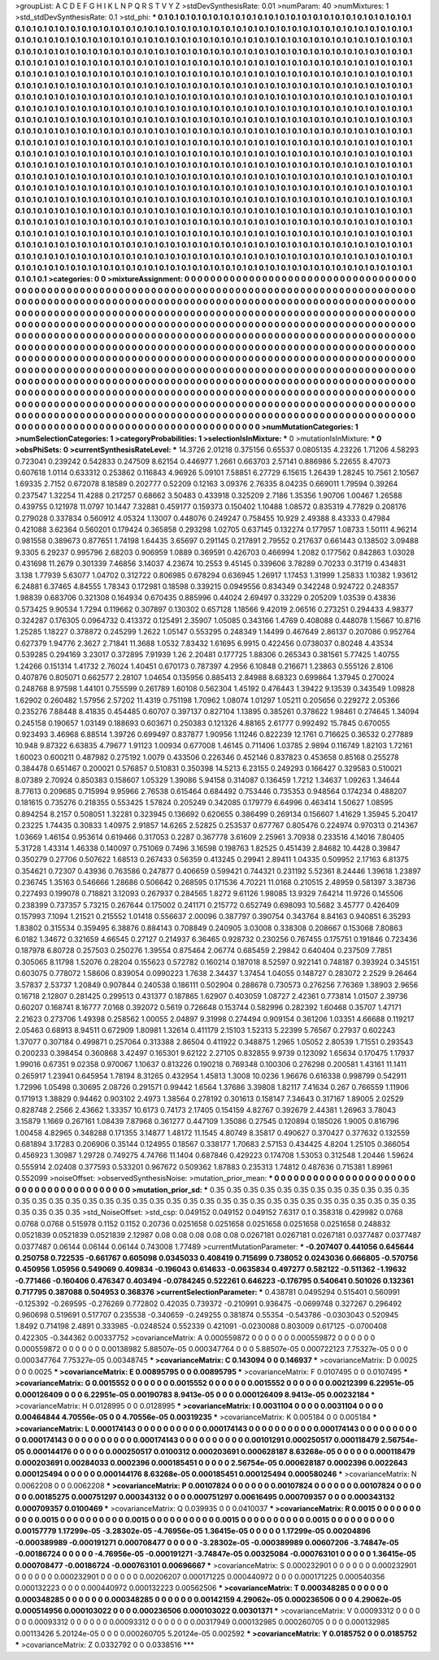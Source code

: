 >groupList:
A C D E F G H I K L
N P Q R S T V Y Z 
>stdDevSynthesisRate:
0.01 
>numParam:
40
>numMixtures:
1
>std_stdDevSynthesisRate:
0.1
>std_phi:
***
0.1 0.1 0.1 0.1 0.1 0.1 0.1 0.1 0.1 0.1
0.1 0.1 0.1 0.1 0.1 0.1 0.1 0.1 0.1 0.1
0.1 0.1 0.1 0.1 0.1 0.1 0.1 0.1 0.1 0.1
0.1 0.1 0.1 0.1 0.1 0.1 0.1 0.1 0.1 0.1
0.1 0.1 0.1 0.1 0.1 0.1 0.1 0.1 0.1 0.1
0.1 0.1 0.1 0.1 0.1 0.1 0.1 0.1 0.1 0.1
0.1 0.1 0.1 0.1 0.1 0.1 0.1 0.1 0.1 0.1
0.1 0.1 0.1 0.1 0.1 0.1 0.1 0.1 0.1 0.1
0.1 0.1 0.1 0.1 0.1 0.1 0.1 0.1 0.1 0.1
0.1 0.1 0.1 0.1 0.1 0.1 0.1 0.1 0.1 0.1
0.1 0.1 0.1 0.1 0.1 0.1 0.1 0.1 0.1 0.1
0.1 0.1 0.1 0.1 0.1 0.1 0.1 0.1 0.1 0.1
0.1 0.1 0.1 0.1 0.1 0.1 0.1 0.1 0.1 0.1
0.1 0.1 0.1 0.1 0.1 0.1 0.1 0.1 0.1 0.1
0.1 0.1 0.1 0.1 0.1 0.1 0.1 0.1 0.1 0.1
0.1 0.1 0.1 0.1 0.1 0.1 0.1 0.1 0.1 0.1
0.1 0.1 0.1 0.1 0.1 0.1 0.1 0.1 0.1 0.1
0.1 0.1 0.1 0.1 0.1 0.1 0.1 0.1 0.1 0.1
0.1 0.1 0.1 0.1 0.1 0.1 0.1 0.1 0.1 0.1
0.1 0.1 0.1 0.1 0.1 0.1 0.1 0.1 0.1 0.1
0.1 0.1 0.1 0.1 0.1 0.1 0.1 0.1 0.1 0.1
0.1 0.1 0.1 0.1 0.1 0.1 0.1 0.1 0.1 0.1
0.1 0.1 0.1 0.1 0.1 0.1 0.1 0.1 0.1 0.1
0.1 0.1 0.1 0.1 0.1 0.1 0.1 0.1 0.1 0.1
0.1 0.1 0.1 0.1 0.1 0.1 0.1 0.1 0.1 0.1
0.1 0.1 0.1 0.1 0.1 0.1 0.1 0.1 0.1 0.1
0.1 0.1 0.1 0.1 0.1 0.1 0.1 0.1 0.1 0.1
0.1 0.1 0.1 0.1 0.1 0.1 0.1 0.1 0.1 0.1
0.1 0.1 0.1 0.1 0.1 0.1 0.1 0.1 0.1 0.1
0.1 0.1 0.1 0.1 0.1 0.1 0.1 0.1 0.1 0.1
0.1 0.1 0.1 0.1 0.1 0.1 0.1 0.1 0.1 0.1
0.1 0.1 0.1 0.1 0.1 0.1 0.1 0.1 0.1 0.1
0.1 0.1 0.1 0.1 0.1 0.1 0.1 0.1 0.1 0.1
0.1 0.1 0.1 0.1 0.1 0.1 0.1 0.1 0.1 0.1
0.1 0.1 0.1 0.1 0.1 0.1 0.1 0.1 0.1 0.1
0.1 0.1 0.1 0.1 0.1 0.1 0.1 0.1 0.1 0.1
0.1 0.1 0.1 0.1 0.1 0.1 0.1 0.1 0.1 0.1
0.1 0.1 0.1 0.1 0.1 0.1 0.1 0.1 0.1 0.1
0.1 0.1 0.1 0.1 0.1 0.1 0.1 0.1 0.1 0.1
0.1 0.1 0.1 0.1 0.1 0.1 0.1 0.1 0.1 0.1
0.1 0.1 0.1 0.1 0.1 0.1 0.1 0.1 0.1 0.1
0.1 0.1 0.1 0.1 0.1 0.1 0.1 0.1 0.1 0.1
0.1 0.1 0.1 0.1 0.1 0.1 0.1 0.1 0.1 0.1
0.1 0.1 0.1 0.1 0.1 0.1 0.1 0.1 0.1 0.1
0.1 0.1 0.1 0.1 0.1 0.1 0.1 0.1 0.1 0.1
0.1 0.1 0.1 0.1 0.1 0.1 0.1 0.1 0.1 0.1
0.1 0.1 0.1 0.1 0.1 0.1 0.1 0.1 0.1 0.1
0.1 0.1 0.1 0.1 0.1 0.1 0.1 0.1 0.1 0.1
0.1 0.1 0.1 0.1 0.1 0.1 0.1 0.1 0.1 0.1
0.1 0.1 0.1 0.1 0.1 0.1 0.1 0.1 0.1 0.1
0.1 0.1 0.1 0.1 0.1 0.1 0.1 0.1 0.1 0.1
0.1 0.1 0.1 0.1 0.1 0.1 0.1 0.1 0.1 0.1
0.1 0.1 0.1 0.1 0.1 0.1 0.1 0.1 0.1 0.1
0.1 0.1 0.1 0.1 0.1 0.1 0.1 0.1 0.1 0.1
0.1 0.1 0.1 0.1 0.1 0.1 0.1 0.1 0.1 0.1
0.1 0.1 0.1 0.1 0.1 0.1 0.1 0.1 0.1 0.1
0.1 0.1 0.1 0.1 0.1 0.1 0.1 0.1 0.1 0.1
0.1 0.1 0.1 0.1 0.1 0.1 0.1 0.1 0.1 0.1
0.1 0.1 0.1 0.1 0.1 0.1 0.1 0.1 0.1 0.1
0.1 0.1 0.1 0.1 0.1 0.1 0.1 0.1 0.1 0.1
0.1 0.1 0.1 0.1 0.1 0.1 0.1 0.1 0.1 0.1
0.1 0.1 0.1 0.1 0.1 0.1 0.1 0.1 0.1 0.1
0.1 0.1 0.1 0.1 0.1 0.1 0.1 0.1 0.1 0.1
0.1 0.1 0.1 0.1 0.1 0.1 0.1 0.1 0.1 0.1
0.1 0.1 0.1 0.1 0.1 0.1 0.1 0.1 0.1 0.1
0.1 0.1 0.1 0.1 0.1 0.1 0.1 0.1 0.1 0.1
0.1 0.1 0.1 0.1 0.1 0.1 0.1 0.1 0.1 0.1
0.1 0.1 0.1 0.1 0.1 0.1 0.1 0.1 0.1 0.1
0.1 0.1 0.1 0.1 0.1 0.1 0.1 0.1 0.1 0.1
0.1 0.1 0.1 0.1 0.1 0.1 0.1 0.1 0.1 0.1
0.1 0.1 0.1 0.1 0.1 0.1 0.1 0.1 0.1 0.1
0.1 0.1 0.1 0.1 0.1 0.1 0.1 0.1 0.1 0.1
0.1 0.1 0.1 0.1 0.1 0.1 0.1 0.1 0.1 0.1
0.1 0.1 0.1 0.1 0.1 0.1 0.1 0.1 0.1 0.1
0.1 0.1 0.1 0.1 0.1 0.1 0.1 0.1 0.1 0.1
0.1 0.1 0.1 0.1 0.1 0.1 0.1 0.1 0.1 0.1
0.1 0.1 0.1 0.1 0.1 0.1 0.1 0.1 0.1 0.1
0.1 0.1 0.1 0.1 0.1 0.1 0.1 0.1 0.1 0.1
0.1 0.1 0.1 0.1 0.1 0.1 0.1 0.1 0.1 0.1
0.1 0.1 0.1 0.1 0.1 0.1 0.1 0.1 0.1 0.1
0.1 0.1 0.1 0.1 0.1 0.1 0.1 0.1 0.1 0.1
0.1 0.1 0.1 0.1 0.1 0.1 0.1 0.1 
>categories:
0 0
>mixtureAssignment:
0 0 0 0 0 0 0 0 0 0 0 0 0 0 0 0 0 0 0 0 0 0 0 0 0 0 0 0 0 0 0 0 0 0 0 0 0 0 0 0 0 0 0 0 0 0 0 0 0 0
0 0 0 0 0 0 0 0 0 0 0 0 0 0 0 0 0 0 0 0 0 0 0 0 0 0 0 0 0 0 0 0 0 0 0 0 0 0 0 0 0 0 0 0 0 0 0 0 0 0
0 0 0 0 0 0 0 0 0 0 0 0 0 0 0 0 0 0 0 0 0 0 0 0 0 0 0 0 0 0 0 0 0 0 0 0 0 0 0 0 0 0 0 0 0 0 0 0 0 0
0 0 0 0 0 0 0 0 0 0 0 0 0 0 0 0 0 0 0 0 0 0 0 0 0 0 0 0 0 0 0 0 0 0 0 0 0 0 0 0 0 0 0 0 0 0 0 0 0 0
0 0 0 0 0 0 0 0 0 0 0 0 0 0 0 0 0 0 0 0 0 0 0 0 0 0 0 0 0 0 0 0 0 0 0 0 0 0 0 0 0 0 0 0 0 0 0 0 0 0
0 0 0 0 0 0 0 0 0 0 0 0 0 0 0 0 0 0 0 0 0 0 0 0 0 0 0 0 0 0 0 0 0 0 0 0 0 0 0 0 0 0 0 0 0 0 0 0 0 0
0 0 0 0 0 0 0 0 0 0 0 0 0 0 0 0 0 0 0 0 0 0 0 0 0 0 0 0 0 0 0 0 0 0 0 0 0 0 0 0 0 0 0 0 0 0 0 0 0 0
0 0 0 0 0 0 0 0 0 0 0 0 0 0 0 0 0 0 0 0 0 0 0 0 0 0 0 0 0 0 0 0 0 0 0 0 0 0 0 0 0 0 0 0 0 0 0 0 0 0
0 0 0 0 0 0 0 0 0 0 0 0 0 0 0 0 0 0 0 0 0 0 0 0 0 0 0 0 0 0 0 0 0 0 0 0 0 0 0 0 0 0 0 0 0 0 0 0 0 0
0 0 0 0 0 0 0 0 0 0 0 0 0 0 0 0 0 0 0 0 0 0 0 0 0 0 0 0 0 0 0 0 0 0 0 0 0 0 0 0 0 0 0 0 0 0 0 0 0 0
0 0 0 0 0 0 0 0 0 0 0 0 0 0 0 0 0 0 0 0 0 0 0 0 0 0 0 0 0 0 0 0 0 0 0 0 0 0 0 0 0 0 0 0 0 0 0 0 0 0
0 0 0 0 0 0 0 0 0 0 0 0 0 0 0 0 0 0 0 0 0 0 0 0 0 0 0 0 0 0 0 0 0 0 0 0 0 0 0 0 0 0 0 0 0 0 0 0 0 0
0 0 0 0 0 0 0 0 0 0 0 0 0 0 0 0 0 0 0 0 0 0 0 0 0 0 0 0 0 0 0 0 0 0 0 0 0 0 0 0 0 0 0 0 0 0 0 0 0 0
0 0 0 0 0 0 0 0 0 0 0 0 0 0 0 0 0 0 0 0 0 0 0 0 0 0 0 0 0 0 0 0 0 0 0 0 0 0 0 0 0 0 0 0 0 0 0 0 0 0
0 0 0 0 0 0 0 0 0 0 0 0 0 0 0 0 0 0 0 0 0 0 0 0 0 0 0 0 0 0 0 0 0 0 0 0 0 0 0 0 0 0 0 0 0 0 0 0 0 0
0 0 0 0 0 0 0 0 0 0 0 0 0 0 0 0 0 0 0 0 0 0 0 0 0 0 0 0 0 0 0 0 0 0 0 0 0 0 0 0 0 0 0 0 0 0 0 0 0 0
0 0 0 0 0 0 0 0 0 0 0 0 0 0 0 0 0 0 
>numMutationCategories:
1
>numSelectionCategories:
1
>categoryProbabilities:
1 
>selectionIsInMixture:
***
0 
>mutationIsInMixture:
***
0 
>obsPhiSets:
0
>currentSynthesisRateLevel:
***
14.3726 2.01218 0.375156 0.65537 0.0805135 4.23226 1.71206 4.58293 0.723041 0.239242
0.542833 0.247509 8.62154 0.446977 1.2661 0.663703 2.57141 0.886986 5.22655 8.47073
0.607618 1.0114 0.633312 0.253862 0.116843 4.96926 5.09101 7.58851 6.27729 6.15615
1.26439 1.28245 10.7561 2.10567 1.69335 2.7152 0.672078 8.18589 0.202777 0.52209
0.12163 3.09376 2.76335 8.04235 0.669011 1.79594 0.39264 0.237547 1.32254 11.4288
0.217257 0.68662 3.50483 0.433918 0.325209 2.7186 1.35356 1.90706 1.00467 1.26588
0.439755 0.121978 11.0797 10.1447 7.32881 0.459177 0.159373 0.150402 1.10488 1.08572
0.835319 4.77829 0.208176 0.279028 0.337834 0.560912 4.05324 1.13007 0.448076 0.249247
0.758455 10.929 2.49388 8.43333 0.47984 0.421088 3.62364 0.560201 0.179424 0.365858
0.293298 1.02705 0.637145 0.132274 0.177957 1.08733 1.50111 4.96214 0.981558 0.389673
0.877651 1.74198 1.64435 3.65697 0.291145 0.217891 2.79552 0.217637 0.661443 0.138502
3.09488 9.3305 6.29237 0.995796 2.68203 0.906959 1.0889 0.369591 0.426703 0.466994
1.2082 0.177562 0.842863 1.03028 0.431698 11.2679 0.301339 7.46856 3.14037 4.23674
10.2553 9.45145 0.339606 3.78289 0.70233 0.31719 0.434831 3.138 1.77939 5.63077
1.04702 0.312722 0.806985 0.678294 0.636945 1.26917 1.17453 1.31999 1.25833 1.10382
1.93612 6.24881 6.37465 4.84555 1.78343 0.172981 0.18598 0.339215 0.0949556 0.834349
0.342248 0.924722 0.248357 1.98839 0.683706 0.321308 0.164934 0.670435 0.885996 0.44024
2.69497 0.33229 0.205209 1.03539 0.43836 0.573425 9.90534 1.7294 0.119662 0.307897
0.130302 0.657128 1.18566 9.42019 2.06516 0.273251 0.294433 4.98377 0.324287 0.176305
0.0964732 0.413372 0.125491 2.35907 1.05085 0.343166 1.4769 0.408088 0.448078 1.15667
10.8716 1.25285 1.18227 0.378872 0.245299 1.2622 1.05147 0.553295 0.248349 1.14499
0.467649 2.86137 0.207086 0.952764 0.627379 1.94776 2.3627 2.71841 11.3688 1.0532
7.83432 1.61695 6.9915 0.422456 0.0738037 0.80248 4.43534 0.539285 0.294169 3.23017
0.372895 7.91939 1.26 2.20481 0.177725 1.88306 0.265343 0.381561 5.77425 1.40755
1.24266 0.151314 1.41732 2.76024 1.40451 0.670173 0.787397 4.2956 6.10848 0.216671
1.23863 0.555126 2.8106 0.407876 0.805071 0.662577 2.28107 1.04654 0.135956 0.885413
2.84988 8.68323 0.699864 1.37945 0.270024 0.248768 8.97598 1.44101 0.755599 0.261789
1.60108 0.562304 1.45192 0.476443 1.39422 9.13539 0.343549 1.09828 1.62902 0.260482
1.57956 2.57202 11.4319 0.751198 1.70962 1.08074 1.01297 1.05211 0.205656 0.229272
2.05366 0.235276 7.88448 8.41835 0.454485 0.60707 0.397137 0.827104 1.13895 0.385261
0.378622 1.98461 0.274645 1.34094 0.245158 0.190657 1.03149 0.188693 0.603671 0.250383
0.121326 4.88165 2.61777 0.992492 15.7845 0.670055 0.923493 3.46968 6.88514 1.39726
0.699497 0.837877 1.90956 1.11246 0.822239 12.1761 0.716625 0.36532 0.277889 10.948
9.87322 6.63835 4.79677 1.91123 1.00934 0.677008 1.46145 0.711406 1.03785 2.9894
0.116749 1.82103 1.72161 1.60023 0.600211 0.487982 0.275192 1.0079 0.433506 0.226346
0.452146 0.837823 0.453658 0.85168 0.255278 0.384478 0.651467 0.200021 0.576857 0.510831
0.350398 14.5213 6.23155 0.249293 0.166427 0.329583 0.510021 8.07389 2.70924 0.850383
0.158607 1.05329 1.39086 5.94158 0.314087 0.136459 1.7212 1.34637 1.09263 1.34644
8.77613 0.209685 0.715994 9.95966 2.76538 0.615464 0.684492 0.753446 0.735353 0.948564
0.174234 0.488207 0.181615 0.735276 0.218355 0.553425 1.57824 0.205249 0.342085 0.179779
6.64996 0.463414 1.50627 1.08595 0.894254 8.2157 0.508051 1.32281 0.323945 0.136692
0.620655 0.386499 0.269134 0.156607 1.41629 1.35945 5.20417 0.23225 1.74435 0.30833
1.40975 2.91857 14.6265 2.52825 0.253537 0.677767 0.805476 0.224974 0.970313 0.214367
1.03669 1.46154 0.953614 0.619466 0.317053 0.2287 0.367778 3.61609 2.25961 3.70938
0.233516 4.14016 7.80405 5.31728 1.43314 1.46338 0.140097 0.751069 0.7496 3.16598
0.198763 1.82525 0.451439 2.84682 10.4428 0.39847 0.350279 0.27706 0.507622 1.68513
0.267433 0.56359 0.413245 0.29941 2.89411 1.04335 0.509952 2.17163 6.81375 0.354621
0.72307 0.43936 0.763586 0.247877 0.406659 0.599421 0.744321 0.231192 5.52361 8.24446
1.39618 1.23897 0.236745 1.35163 0.546666 1.28686 0.506642 0.268595 0.171536 4.70221
11.0168 0.210515 2.48959 0.581397 3.38736 0.227493 0.199078 0.718821 3.12093 0.267937
0.284565 1.8272 9.61126 1.98085 13.9329 7.64214 11.9726 0.145506 0.238399 0.737357
5.73215 0.267644 0.175002 0.241171 0.215772 0.652749 0.698093 10.5682 3.45777 0.426409
0.157993 7.1094 1.21521 0.215552 1.01418 0.556637 2.00096 0.387797 0.390754 0.343764
8.84163 0.940851 6.35293 1.83802 0.315534 0.359495 6.38876 0.884143 0.708849 0.240905
3.03008 0.338308 0.208667 0.153068 7.80863 6.0182 1.34672 0.321659 4.66545 0.27127
0.214937 6.36465 0.928732 0.230256 0.767455 0.175751 0.191846 0.723436 0.187978 6.80728
0.257503 0.250276 1.39554 0.875464 2.06774 0.685459 2.29842 0.640404 0.237509 7.7851
0.305065 8.11798 1.52076 0.28204 0.155623 0.572782 0.160214 0.187018 8.52597 0.922141
0.748187 0.393924 0.345151 0.603075 0.778072 1.58606 0.839054 0.0990223 1.7638 2.34437
1.37454 1.04055 0.148727 0.283072 2.2529 9.26464 3.57837 2.53737 1.20849 0.907844
0.240538 0.186111 0.502904 0.288678 0.730573 0.276256 7.76369 1.38903 2.9656 0.16718
2.12807 0.281425 0.299513 0.431377 0.187865 1.62907 0.403059 1.08727 2.42361 0.773814
1.01507 2.39736 0.60207 0.168741 8.16777 7.0168 0.392072 0.5619 0.726648 0.153744
0.582996 0.282392 1.60468 0.35707 1.47171 2.21623 0.273706 1.49398 0.258562 1.00055
2.04897 9.31998 0.274494 0.909154 0.361206 1.03351 4.66688 0.119217 2.05463 0.68913
8.94511 0.672909 1.80981 1.32614 0.411179 2.15103 1.52313 5.22399 5.76567 0.27937
0.602243 1.37077 0.307184 0.499871 0.257064 0.313388 2.86504 0.411922 0.348875 1.2965
1.05052 2.80539 1.71551 0.293543 0.200233 0.398454 0.360868 3.42497 0.165301 9.62122
2.27105 0.832855 9.9739 0.123092 1.65634 0.170475 1.17937 1.99016 0.67351 9.02358
0.970067 1.10637 0.813226 0.190218 0.769348 0.100306 0.276298 0.200581 1.43161 11.1411
0.265917 1.23941 0.645954 1.78194 8.31265 0.432954 1.45813 1.3008 10.0236 1.96676
0.616338 0.998799 0.542911 1.72996 1.05498 0.30695 2.08726 0.291571 0.99442 1.6564
1.37686 3.39808 1.82117 7.41634 0.267 0.766559 1.11906 0.171913 1.38829 0.94462
0.903102 2.4973 1.38564 0.278192 0.301613 0.158147 7.34643 0.317167 1.89005 2.02529
0.828748 2.2566 2.43662 1.33357 10.6173 0.74173 2.17405 0.154159 4.82767 0.392679
2.44381 1.26963 3.78043 3.15879 1.1669 0.267161 1.08439 7.87968 0.361277 0.447109
1.35086 0.27545 0.120894 0.185026 1.9005 0.816796 1.00458 4.82965 0.348288 0.171355
3.14877 1.48172 11.1545 4.80749 8.35817 0.490627 0.370427 0.377632 0.132559 0.681894
3.17283 0.206906 0.35144 0.124955 0.18567 0.338177 1.70683 2.57153 0.434425 4.8204
1.25105 0.366054 0.456923 1.30987 1.29728 0.749275 4.74766 11.1404 0.687846 0.429223
0.174708 1.53053 0.312548 1.20446 1.59624 0.555914 2.02408 0.377593 0.533201 0.967672
0.509362 1.87883 0.235313 1.74812 0.487636 0.715381 1.89961 0.552099 
>noiseOffset:
>observedSynthesisNoise:
>mutation_prior_mean:
***
0 0 0 0 0 0 0 0 0 0
0 0 0 0 0 0 0 0 0 0
0 0 0 0 0 0 0 0 0 0
0 0 0 0 0 0 0 0 0 0
>mutation_prior_sd:
***
0.35 0.35 0.35 0.35 0.35 0.35 0.35 0.35 0.35 0.35
0.35 0.35 0.35 0.35 0.35 0.35 0.35 0.35 0.35 0.35
0.35 0.35 0.35 0.35 0.35 0.35 0.35 0.35 0.35 0.35
0.35 0.35 0.35 0.35 0.35 0.35 0.35 0.35 0.35 0.35
>std_NoiseOffset:
>std_csp:
0.049152 0.049152 0.049152 7.6317 0.1 0.358318 0.429982 0.0768 0.0768 0.0768
0.515978 0.1152 0.1152 0.20736 0.0251658 0.0251658 0.0251658 0.0251658 0.0251658 0.248832
0.0521839 0.0521839 0.0521839 2.12987 0.08 0.08 0.08 0.08 0.08 0.0267181
0.0267181 0.0267181 0.0377487 0.0377487 0.0377487 0.06144 0.06144 0.06144 0.743008 1.77489
>currentMutationParameter:
***
-0.207407 0.441056 0.645644 0.250758 0.722535 -0.661767 0.605098 0.0345033 0.408419 0.715699
0.738052 0.0243036 0.666805 -0.570756 0.450956 1.05956 0.549069 0.409834 -0.196043 0.614633
-0.0635834 0.497277 0.582122 -0.511362 -1.19632 -0.771466 -0.160406 0.476347 0.403494 -0.0784245
0.522261 0.646223 -0.176795 0.540641 0.501026 0.132361 0.717795 0.387088 0.504953 0.368376
>currentSelectionParameter:
***
0.438781 0.0495294 0.515401 0.560991 -0.125392 -0.269595 -0.276269 0.772802 0.42035 0.739372
-0.210991 0.936475 -0.0699748 0.327267 0.296492 0.960698 0.519691 0.517707 0.235538 -0.340659
-0.249255 0.381874 0.55354 -0.543786 -0.0303043 0.520945 1.8492 0.714198 2.4891 0.333985
-0.0248524 0.552339 0.421091 -0.0230088 0.803009 0.617125 -0.0700408 0.422305 -0.344362 0.00337752
>covarianceMatrix:
A
0.000559872	0	0	0	0	0	
0	0.000559872	0	0	0	0	
0	0	0.000559872	0	0	0	
0	0	0	0.00138982	5.88507e-05	0.000347764	
0	0	0	5.88507e-05	0.000722123	7.75327e-05	
0	0	0	0.000347764	7.75327e-05	0.00348745	
***
>covarianceMatrix:
C
0.143094	0	
0	0.146937	
***
>covarianceMatrix:
D
0.0025	0	
0	0.0025	
***
>covarianceMatrix:
E
0.00895795	0	
0	0.00895795	
***
>covarianceMatrix:
F
0.0107495	0	
0	0.0107495	
***
>covarianceMatrix:
G
0.0015552	0	0	0	0	0	
0	0.0015552	0	0	0	0	
0	0	0.0015552	0	0	0	
0	0	0	0.00212399	6.22951e-05	0.000126409	
0	0	0	6.22951e-05	0.00190783	8.9413e-05	
0	0	0	0.000126409	8.9413e-05	0.00232184	
***
>covarianceMatrix:
H
0.0128995	0	
0	0.0128995	
***
>covarianceMatrix:
I
0.0031104	0	0	0	
0	0.0031104	0	0	
0	0	0.00464844	4.70556e-05	
0	0	4.70556e-05	0.00319235	
***
>covarianceMatrix:
K
0.005184	0	
0	0.005184	
***
>covarianceMatrix:
L
0.000174143	0	0	0	0	0	0	0	0	0	
0	0.000174143	0	0	0	0	0	0	0	0	
0	0	0.000174143	0	0	0	0	0	0	0	
0	0	0	0.000174143	0	0	0	0	0	0	
0	0	0	0	0.000174143	0	0	0	0	0	
0	0	0	0	0	0.00101291	0.000250517	0.000118479	2.56754e-05	0.000144176	
0	0	0	0	0	0.000250517	0.0100312	0.000203691	0.000628187	8.63268e-05	
0	0	0	0	0	0.000118479	0.000203691	0.00284033	0.0002396	0.000185451	
0	0	0	0	0	2.56754e-05	0.000628187	0.0002396	0.0022643	0.000125494	
0	0	0	0	0	0.000144176	8.63268e-05	0.000185451	0.000125494	0.000580246	
***
>covarianceMatrix:
N
0.0062208	0	
0	0.0062208	
***
>covarianceMatrix:
P
0.00107824	0	0	0	0	0	
0	0.00107824	0	0	0	0	
0	0	0.00107824	0	0	0	
0	0	0	0.00185275	0.000751297	0.000343132	
0	0	0	0.000751297	0.00616495	0.000709357	
0	0	0	0.000343132	0.000709357	0.0100469	
***
>covarianceMatrix:
Q
0.039935	0	
0	0.0410037	
***
>covarianceMatrix:
R
0.0015	0	0	0	0	0	0	0	0	0	
0	0.0015	0	0	0	0	0	0	0	0	
0	0	0.0015	0	0	0	0	0	0	0	
0	0	0	0.0015	0	0	0	0	0	0	
0	0	0	0	0.0015	0	0	0	0	0	
0	0	0	0	0	0.00157779	1.17299e-05	-3.28302e-05	-4.76956e-05	1.36415e-05	
0	0	0	0	0	1.17299e-05	0.00204896	-0.000389989	-0.000191271	0.000708477	
0	0	0	0	0	-3.28302e-05	-0.000389989	0.00607206	-3.74847e-05	-0.00186724	
0	0	0	0	0	-4.76956e-05	-0.000191271	-3.74847e-05	0.00325084	-0.000763101	
0	0	0	0	0	1.36415e-05	0.000708477	-0.00186724	-0.000763101	0.00696667	
***
>covarianceMatrix:
S
0.000232901	0	0	0	0	0	
0	0.000232901	0	0	0	0	
0	0	0.000232901	0	0	0	
0	0	0	0.00206207	0.000171225	0.000440972	
0	0	0	0.000171225	0.000540356	0.000132223	
0	0	0	0.000440972	0.000132223	0.00562506	
***
>covarianceMatrix:
T
0.000348285	0	0	0	0	0	
0	0.000348285	0	0	0	0	
0	0	0.000348285	0	0	0	
0	0	0	0.00142159	4.29062e-05	0.000236506	
0	0	0	4.29062e-05	0.000514956	0.000103022	
0	0	0	0.000236506	0.000103022	0.00301371	
***
>covarianceMatrix:
V
0.00093312	0	0	0	0	0	
0	0.00093312	0	0	0	0	
0	0	0.00093312	0	0	0	
0	0	0	0.00317949	0.000132985	0.000260705	
0	0	0	0.000132985	0.00113426	5.20124e-05	
0	0	0	0.000260705	5.20124e-05	0.002592	
***
>covarianceMatrix:
Y
0.0185752	0	
0	0.0185752	
***
>covarianceMatrix:
Z
0.0332792	0	
0	0.0338516	
***
